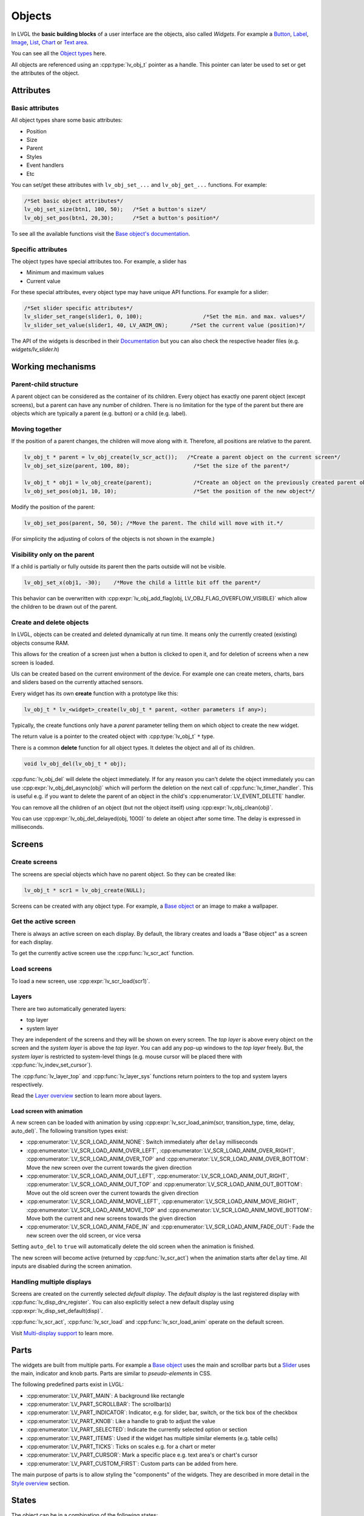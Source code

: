 =======
Objects
=======

In LVGL the **basic building blocks** of a user interface are the
objects, also called *Widgets*. For example a 
`Button </widgets/btn>`__, `Label </widgets/label>`__, 
`Image </widgets/img>`__, `List </widgets/list>`__, 
`Chart </widgets/chart>`__ or `Text area </widgets/textarea>`__.

You can see all the `Object types </widgets/index>`__ here.

All objects are referenced using an :cpp:type:`lv_obj_t` pointer as a handle.
This pointer can later be used to set or get the attributes of the
object.

Attributes
**********

Basic attributes
----------------

All object types share some basic attributes:

- Position 
- Size 
- Parent
- Styles 
- Event handlers 
- Etc

You can set/get these attributes with ``lv_obj_set_...`` and
``lv_obj_get_...`` functions. For example:

.. code:: c

   /*Set basic object attributes*/
   lv_obj_set_size(btn1, 100, 50);   /*Set a button's size*/
   lv_obj_set_pos(btn1, 20,30);      /*Set a button's position*/

To see all the available functions visit the `Base object's documentation </widgets/obj>`__.

Specific attributes
-------------------

The object types have special attributes too. For example, a slider has

- Minimum and maximum values 
- Current value

For these special attributes, every object type may have unique API
functions. For example for a slider:

.. code:: c

   /*Set slider specific attributes*/
   lv_slider_set_range(slider1, 0, 100);                   /*Set the min. and max. values*/
   lv_slider_set_value(slider1, 40, LV_ANIM_ON);       /*Set the current value (position)*/

The API of the widgets is described in their
`Documentation </widgets/index>`__ but you can also check the respective
header files (e.g. *widgets/lv_slider.h*)

Working mechanisms
******************

Parent-child structure
----------------------

A parent object can be considered as the container of its children.
Every object has exactly one parent object (except screens), but a
parent can have any number of children. There is no limitation for the
type of the parent but there are objects which are typically a parent
(e.g. button) or a child (e.g. label).

Moving together
---------------

If the position of a parent changes, the children will move along with
it. Therefore, all positions are relative to the parent.

.. image:: /misc/par_child1.png

.. code:: c

   lv_obj_t * parent = lv_obj_create(lv_scr_act());   /*Create a parent object on the current screen*/
   lv_obj_set_size(parent, 100, 80);                    /*Set the size of the parent*/

   lv_obj_t * obj1 = lv_obj_create(parent);             /*Create an object on the previously created parent object*/
   lv_obj_set_pos(obj1, 10, 10);                        /*Set the position of the new object*/

Modify the position of the parent:

.. image:: /misc/par_child2.png

.. code:: c

   lv_obj_set_pos(parent, 50, 50); /*Move the parent. The child will move with it.*/

(For simplicity the adjusting of colors of the objects is not shown in
the example.)

Visibility only on the parent
-----------------------------

If a child is partially or fully outside its parent then the parts
outside will not be visible.

.. image:: /misc/par_child3.png

.. code:: c

   lv_obj_set_x(obj1, -30);    /*Move the child a little bit off the parent*/

This behavior can be overwritten with
:cpp:expr:`lv_obj_add_flag(obj, LV_OBJ_FLAG_OVERFLOW_VISIBLE)` which allow the
children to be drawn out of the parent.

Create and delete objects
-------------------------

In LVGL, objects can be created and deleted dynamically at run time. It
means only the currently created (existing) objects consume RAM.

This allows for the creation of a screen just when a button is clicked
to open it, and for deletion of screens when a new screen is loaded.

UIs can be created based on the current environment of the device. For
example one can create meters, charts, bars and sliders based on the
currently attached sensors.

Every widget has its own **create** function with a prototype like this:

.. code:: c

   lv_obj_t * lv_<widget>_create(lv_obj_t * parent, <other parameters if any>);

Typically, the create functions only have a *parent* parameter telling
them on which object to create the new widget.

The return value is a pointer to the created object with :cpp:type:`lv_obj_t` ``*``
type.

There is a common **delete** function for all object types. It deletes
the object and all of its children.

.. code:: c

   void lv_obj_del(lv_obj_t * obj);

:cpp:func:`lv_obj_del` will delete the object immediately. If for any reason you
can't delete the object immediately you can use
:cpp:expr:`lv_obj_del_async(obj)` which will perform the deletion on the next
call of :cpp:func:`lv_timer_handler`. This is useful e.g. if you want to
delete the parent of an object in the child's :cpp:enumerator:`LV_EVENT_DELETE`
handler.

You can remove all the children of an object (but not the object itself)
using :cpp:expr:`lv_obj_clean(obj)`.

You can use :cpp:expr:`lv_obj_del_delayed(obj, 1000)` to delete an object after
some time. The delay is expressed in milliseconds.

Screens
*******

Create screens
--------------

The screens are special objects which have no parent object. So they can
be created like:

.. code:: c

   lv_obj_t * scr1 = lv_obj_create(NULL);

Screens can be created with any object type. For example, a 
`Base object </widgets/obj>`__ or an image to make a wallpaper.

Get the active screen
---------------------

There is always an active screen on each display. By default, the
library creates and loads a "Base object" as a screen for each display.

To get the currently active screen use the :cpp:func:`lv_scr_act` function.

Load screens
------------

To load a new screen, use :cpp:expr:`lv_scr_load(scr1)`.

Layers
------

There are two automatically generated layers: 

- top layer 
- system layer

They are independent of the screens and they will be shown on every
screen. The *top layer* is above every object on the screen and the
*system layer* is above the *top layer*. You can add any pop-up windows
to the *top layer* freely. But, the *system layer* is restricted to
system-level things (e.g. mouse cursor will be placed there with
:cpp:func:`lv_indev_set_cursor`).

The :cpp:func:`lv_layer_top` and :cpp:func:`lv_layer_sys` functions return pointers
to the top and system layers respectively.

Read the `Layer overview </overview/layer>`__ section to learn more
about layers.

Load screen with animation
^^^^^^^^^^^^^^^^^^^^^^^^^^

A new screen can be loaded with animation by using
:cpp:expr:`lv_scr_load_anim(scr, transition_type, time, delay, auto_del)`. The
following transition types exist: 

- :cpp:enumerator:`LV_SCR_LOAD_ANIM_NONE`: Switch immediately after ``delay`` milliseconds
- :cpp:enumerator:`LV_SCR_LOAD_ANIM_OVER_LEFT`, :cpp:enumerator:`LV_SCR_LOAD_ANIM_OVER_RIGHT`, :cpp:enumerator:`LV_SCR_LOAD_ANIM_OVER_TOP` and :cpp:enumerator:`LV_SCR_LOAD_ANIM_OVER_BOTTOM`: Move the new screen over the current towards the given direction
- :cpp:enumerator:`LV_SCR_LOAD_ANIM_OUT_LEFT`, :cpp:enumerator:`LV_SCR_LOAD_ANIM_OUT_RIGHT`, :cpp:enumerator:`LV_SCR_LOAD_ANIM_OUT_TOP` and :cpp:enumerator:`LV_SCR_LOAD_ANIM_OUT_BOTTOM`: Move out the old screen over the current towards the given direction
- :cpp:enumerator:`LV_SCR_LOAD_ANIM_MOVE_LEFT`, :cpp:enumerator:`LV_SCR_LOAD_ANIM_MOVE_RIGHT`, :cpp:enumerator:`LV_SCR_LOAD_ANIM_MOVE_TOP` and :cpp:enumerator:`LV_SCR_LOAD_ANIM_MOVE_BOTTOM`: Move both the current and new screens towards the given direction
- :cpp:enumerator:`LV_SCR_LOAD_ANIM_FADE_IN` and :cpp:enumerator:`LV_SCR_LOAD_ANIM_FADE_OUT`: Fade the new screen over the old screen, or vice versa

Setting ``auto_del`` to ``true`` will automatically delete the old
screen when the animation is finished.

The new screen will become active (returned by :cpp:func:`lv_scr_act`) when
the animation starts after ``delay`` time. All inputs are disabled
during the screen animation.

Handling multiple displays
--------------------------

Screens are created on the currently selected *default display*. The
*default display* is the last registered display with
:cpp:func:`lv_disp_drv_register`. You can also explicitly select a new default
display using :cpp:expr:`lv_disp_set_default(disp)`.

:cpp:func:`lv_scr_act`, :cpp:func:`lv_scr_load` and :cpp:func:`lv_scr_load_anim` operate
on the default screen.

Visit `Multi-display support </overview/display>`__ to learn more.

Parts
*****

The widgets are built from multiple parts. For example a 
`Base object </widgets/obj>`__ uses the main and scrollbar parts but a
`Slider </widgets/slider>`__ uses the main, indicator and knob parts.
Parts are similar to *pseudo-elements* in CSS.

The following predefined parts exist in LVGL: 

- :cpp:enumerator:`LV_PART_MAIN`: A background like rectangle
- :cpp:enumerator:`LV_PART_SCROLLBAR`: The scrollbar(s)
- :cpp:enumerator:`LV_PART_INDICATOR`: Indicator, e.g. for slider, bar, switch, or the tick box of the checkbox
- :cpp:enumerator:`LV_PART_KNOB`: Like a handle to grab to adjust the value
- :cpp:enumerator:`LV_PART_SELECTED`: Indicate the currently selected option or section
- :cpp:enumerator:`LV_PART_ITEMS`: Used if the widget has multiple similar elements (e.g. table cells)
- :cpp:enumerator:`LV_PART_TICKS`: Ticks on scales e.g. for a chart or meter
- :cpp:enumerator:`LV_PART_CURSOR`: Mark a specific place e.g. text area's or chart's cursor
- :cpp:enumerator:`LV_PART_CUSTOM_FIRST`: Custom parts can be added from here.

The main purpose of parts is to allow styling the "components" of the
widgets. They are described in more detail in the 
`Style overview </overview/style>`__ section.

States
******

The object can be in a combination of the following states:

- :cpp:enumerator:`LV_STATE_DEFAULT`: Normal, released state
- :cpp:enumerator:`LV_STATE_CHECKED`: Toggled or checked state
- :cpp:enumerator:`LV_STATE_FOCUSED`: Focused via keypad or encoder or clicked via touchpad/mouse
- :cpp:enumerator:`LV_STATE_FOCUS_KEY`: Focused via keypad or encoder but not via touchpad/mouse
- :cpp:enumerator:`LV_STATE_EDITED`: Edit by an encoder
- :cpp:enumerator:`LV_STATE_HOVERED`: Hovered by mouse (not supported now)
- :cpp:enumerator:`LV_STATE_PRESSED`: Being pressed
- :cpp:enumerator:`LV_STATE_SCROLLED`: Being scrolled
- :cpp:enumerator:`LV_STATE_DISABLED`: Disabled state
- :cpp:enumerator:`LV_STATE_USER_1`: Custom state
- :cpp:enumerator:`LV_STATE_USER_2`: Custom state
- :cpp:enumerator:`LV_STATE_USER_3`: Custom state
- :cpp:enumerator:`LV_STATE_USER_4`: Custom state

The states are usually automatically changed by the library as the user
interacts with an object (presses, releases, focuses, etc.). However,
the states can be changed manually too. To set or clear given state (but
leave the other states untouched) use
``lv_obj_add/clear_state(obj, LV_STATE_...)`` In both cases OR-ed state
values can be used as well. E.g.
:cpp:expr:`lv_obj_add_state(obj, part, LV_STATE_PRESSED | LV_PRESSED_CHECKED)`.

To learn more about the states read the related section of the
`Style overview </overview/style>`__.

Snapshot
********

A snapshot image can be generated for an object together with its
children. Check details in `Snapshot </others/snapshot>`__.

API
***

.. Autogenerated

:ref:`lv_obj_style_gen`

:ref:`lv_obj`

:ref:`lv_obj_draw`

:ref:`lv_obj_tree`

:ref:`lv_obj_event`

:ref:`lv_obj_scroll`

:ref:`lv_api_map`

:ref:`lv_gc`

:ref:`lv_tileview`

:ref:`lv_obj_style`

:ref:`lv_flex`

:ref:`lv_obj_class`

:ref:`lv_obj_pos`

:ref:`lv_grid`

:ref:`lv_refr`

